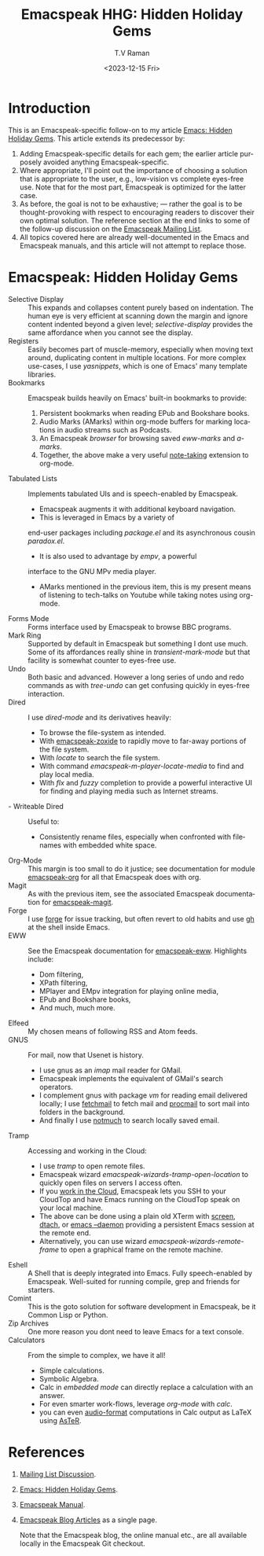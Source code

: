 * Introduction

This is an Emacspeak-specific follow-on to my article [[https://emacspeak.blogspot.com/2023/12/emacs-hidden-holiday-gems.html][Emacs: Hidden
Holiday Gems]].  This article extends its predecessor by:

1. Adding Emacspeak-specific details for each gem; the earlier article
   purposely avoided anything Emacspeak-specific.
2. Where appropriate, I'll point out the importance of choosing a
   solution that is appropriate to the user, e.g., low-vision vs
   complete eyes-free use. Note that for the most part, Emacspeak is
   optimized for the latter case.
3. As before, the goal is not to be exhaustive; --- rather the goal is
   to be thought-provoking with respect to encouraging readers to
   discover their own optimal solution. The reference section at the
   end links to some of the follow-up discussion on the 
   [[https://mail.emacspeak.net/sympa/arc/emacspeak/2023-12/msg00004.html][Emacspeak Mailing List]].
4. All topics covered here are already well-documented in the  Emacs
   and Emacspeak manuals, and this article will not attempt to replace those.

* Emacspeak: Hidden Holiday Gems


  - Selective Display :: This expands and collapses content purely
    based on indentation. The human eye is very efficient at scanning
    down the margin and ignore content indented beyond a given level;
    /selective-display/ provides the same affordance when you cannot
    see the display.
  - Registers :: Easily becomes part of muscle-memory, especially when
    moving text around, duplicating content in multiple locations. For
    more complex use-cases, I use /yasnippets/, which is one of Emacs'
    many template libraries.
  - Bookmarks ::  Emacspeak builds heavily on Emacs' built-in
    bookmarks to provide:
    1. Persistent bookmarks when reading EPub and Bookshare books.
    2. Audio Marks (AMarks) within org-mode buffers for
      marking locations  in audio streams such as Podcasts.
    3. An Emacspeak /browser/ for browsing saved  /eww-marks/ and /a-marks/.
    4. Together, the above make a very useful [[https://emacspeak.blogspot.com/2022/10/learn-smarter-by-taking-rich-hypertext.html][note-taking]] extension to
       org-mode.
  - Tabulated Lists :: Implements tabulated UIs and is speech-enabled by Emacspeak.
    - Emacspeak augments it with additional keyboard navigation.
    - This is leveraged in Emacs by a variety of
    end-user packages including /package.el/ and its asynchronous cousin /paradox.el/.
    - It is also used to advantage by /empv/, a powerful
    interface to the GNU MPv media player.
    - AMarks mentioned in
     the previous item, this is my present means of listening to
     tech-talks on Youtube while taking notes using org-mode.
  - Forms Mode ::  Forms interface used by Emacspeak to browse BBC programs.
  - Mark Ring :: Supported by default in Emacspeak but something I dont
    use much. Some of its affordances really shine in
    /transient-mark-mode/ but that facility is somewhat counter to
    eyes-free use.
  - Undo :: Both basic  and advanced. However a long series of
    undo and redo commands as with  /tree-undo/ can get confusing quickly in
    eyes-free interaction.
  - Dired ::  I use /dired-mode/ and its derivatives heavily:
    - To browse the file-system as intended.
    - With  [[https://emacspeak.blogspot.com/2023/09/augment-with-zoxide.html][emacspeak-zoxide]]  to rapidly move to far-away portions of
      the file system.
    - With  /locate/ to search the file system.
    - With command  /emacspeak-m-player-locate-media/ to find and play
      local media.
    - With /flx/ and /fuzzy/ completion to provide a powerful
      interactive UI for finding and playing media such as Internet streams.
  - - Writeable Dired ::  Useful to:
    - Consistently rename files, especially when confronted with
     filenames with embedded white space.    
  - Org-Mode ::  This margin is too small to do it justice; see
    documentation for module
    _emacspeak-org_ for all that Emacspeak does with org.
  - Magit ::  As with the previous item, see the associated Emacspeak
    documentation for _emacspeak-magit_.
  - Forge :: I use  _forge_ for issue tracking, but often revert to
    old habits and use _gh_ at the shell inside Emacs.
  - EWW ::  See the Emacspeak documentation for
    [[https://emacspeak.blogspot.com/2014/05/emacspeak-eww-updates-for-complete.html][_emacspeak-eww_]]. Highlights include:
    - Dom filtering,
    - XPath filtering,
    - MPlayer and EMpv integration for playing online media,
    - EPub  and Bookshare books,
    - And much, much more.
  - Elfeed :: My chosen means of following RSS and Atom feeds.
  - GNUS ::  For mail, now that Usenet is history.
    - I use gnus as an /imap/ mail reader for GMail.
    - Emacspeak implements the equivalent of GMail's search operators.
    - I complement gnus with package /vm/ for reading email delivered
      locally; I use _fetchmail_ to fetch mail and _procmail_ to sort
      mail into folders in the background.
    - And finally I use _notmuch_ to search locally saved email.
  - Tramp ::  Accessing and working in the Cloud:
    - I use /tramp/ to open remote files.
    - Emacspeak wizard    /emacspeak-wizards-tramp-open-location/ to
      quickly open files on servers I access often.
    - If you [[https://emacspeak.blogspot.com/2021/11/emacspeak-in-age-of-cloud-computing.html][work in the Cloud]], Emacspeak lets you SSH to your
      CloudTop and have Emacs running on the CloudTop speak on your
      local machine.
    - The above can be done using a plain old XTerm with _screen_,
      _dtach_, or _emacs --daemon_ providing a persistent Emacs
      session at the remote end.
    - Alternatively, you can use wizard
      /emacspeak-wizards-remote-frame/ to open a graphical frame on the
      remote machine.
  - Eshell :: A Shell that is deeply integrated into Emacs. Fully
    speech-enabled by Emacspeak. Well-suited for running compile, grep
    and friends for starters.
  - Comint ::  This is the goto solution for software development in
    Emacspeak, be it Common Lisp or Python.
  - Zip Archives :: One more reason you dont need to leave  Emacs for
    a text console.
  - Calculators ::  From the simple to complex, we have it all!
    - Simple calculations.
    - Symbolic Algebra.
    - Calc in /embedded mode/ can directly replace a calculation with
      an answer.
    - For even smarter work-flows, leverage /org-mode/ with /calc/.
    - you can even [[https://emacspeak.blogspot.com/2022/12/aster-spoken-math-on-emacspeak-audio_21.html][audio-format]]  computations in Calc output as LaTeX
      using [[https://github.com/tvraman/aster-math][AsTeR]].


*  References

1. [[https://mail.emacspeak.net/sympa/arc/emacspeak/2023-12/msg00004.html][Mailing List Discussion]].
2. [[https://emacspeak.blogspot.com/2023/12/emacs-hidden-holiday-gems.html][Emacs: Hidden Holiday Gems]].
3. [[https://tvraman.github.io/emacspeak/manual][Emacspeak Manual]].
4.  [[http://tvraman.github.io/emacspeak/blog/articles.html][Emacspeak Blog Articles]] as a single page.

   Note that the Emacspeak blog, the online manual etc., are all
   available locally in the Emacspeak  Git checkout.
   
#+options: ':nil *:t -:t ::t <:t H:3 \n:nil ^:t arch:headline
#+options: author:t broken-links:nil c:nil creator:nil
#+options: d:(not "LOGBOOK") date:t e:t email:nil f:t inline:t num:t
#+options: p:nil pri:nil prop:nil stat:t tags:t tasks:t tex:t
#+options: timestamp:t title:t toc:nil todo:t |:t
#+title: Emacspeak HHG: Hidden Holiday Gems
#+date: <2023-12-15 Fri>
#+author: T.V Raman
#+email: raman@google.com
#+language: en
#+select_tags: export
#+exclude_tags: noexport
#+creator: Emacs 30.0.50 (Org mode 9.6.11)
#+cite_export:
